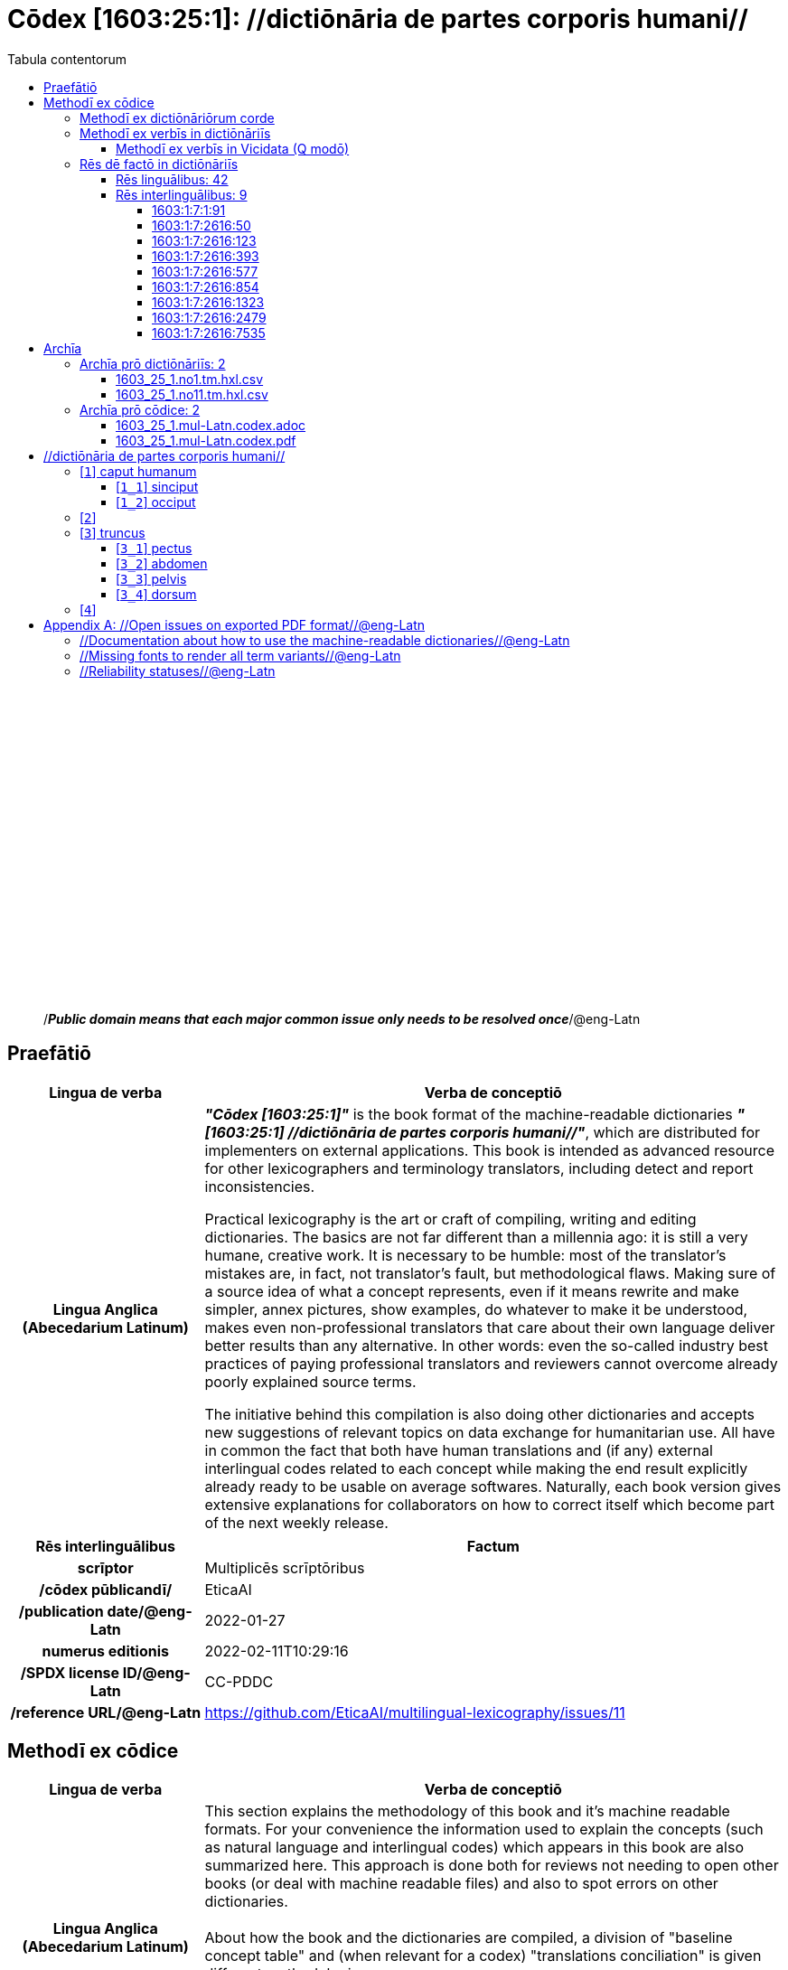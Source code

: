= Cōdex [1603:25:1]: //dictiōnāria de partes corporis humani//
:doctype: book
:title: Cōdex [1603:25:1]: //dictiōnāria de partes corporis humani//
:lang: la
:toc:
:toclevels: 4
:toc-title: Tabula contentorum
:table-caption: Tabula
:figure-caption: Pictūra
:example-caption: Exemplum
:last-update-label: Renovatio
:version-label: Versiō
:appendix-caption: Appendix
:source-highlighter: rouge




{nbsp} +
{nbsp} +
{nbsp} +
{nbsp} +
{nbsp} +
{nbsp} +
{nbsp} +
{nbsp} +
{nbsp} +
{nbsp} +
{nbsp} +
{nbsp} +
{nbsp} +
{nbsp} +
{nbsp} +
{nbsp} +
{nbsp} +
{nbsp} +
{nbsp} +
{nbsp} +
[quote]
/_**Public domain means that each major common issue only needs to be resolved once**_/@eng-Latn

<<<
toc::[]


[id=0_999_1603_1]
== Praefātiō 

[%header,cols="25h,~a"]
|===
|
Lingua de verba
|
Verba de conceptiō
|
Lingua Anglica (Abecedarium Latinum)
|
_**"Cōdex [1603:25:1]"**_ is the book format of the machine-readable dictionaries _**"[1603:25:1] //dictiōnāria de partes corporis humani//"**_,
which are distributed for implementers on external applications.
This book is intended as advanced resource for other lexicographers and terminology translators, including detect and report inconsistencies.

Practical lexicography is the art or craft of compiling, writing and editing dictionaries.
The basics are not far different than a millennia ago:
it is still a very humane, creative work.
It is necessary to be humble:
most of the translator's mistakes are, in fact, not translator's fault, but methodological flaws.
Making sure of a source idea of what a concept represents,
even if it means rewrite and make simpler, annex pictures,
show examples, do whatever to make it be understood,
makes even non-professional translators that care about their own language deliver better results than any alternative.
In other words: even the so-called industry best practices of paying professional translators and reviewers cannot overcome already poorly explained source terms.

The initiative behind this compilation is also doing other dictionaries and accepts new suggestions of relevant topics on data exchange for humanitarian use.
All have in common the fact that both have human translations and (if any) external interlingual codes related to each concept while making the end result explicitly already ready to be usable on average softwares.
Naturally, each book version gives extensive explanations for collaborators on how to correct itself which become part of the next weekly release.

|===


[%header,cols="25h,~a"]
|===
|
Rēs interlinguālibus
|
Factum

|
scrīptor
|
Multiplicēs scrīptōribus

|
/cōdex pūblicandī/
|
EticaAI

|
/publication date/@eng-Latn
|
2022-01-27

|
numerus editionis
|
2022-02-11T10:29:16

|
/SPDX license ID/@eng-Latn
|
CC-PDDC

|
/reference URL/@eng-Latn
|
https://github.com/EticaAI/multilingual-lexicography/issues/11

|===


<<<

== Methodī ex cōdice
[%header,cols="25h,~a"]
|===
|
Lingua de verba
|
Verba de conceptiō
|
Lingua Anglica (Abecedarium Latinum)
|
This section explains the methodology of this book and it's machine readable formats. For your convenience the information used to explain the concepts (such as natural language and interlingual codes) which appears in this book are also summarized here. This approach is done both for reviews not needing to open other books (or deal with machine readable files) and also to spot errors on other dictionaries. +++<br><br>+++ About how the book and the dictionaries are compiled, a division of "baseline concept table" and (when relevant for a codex) "translations conciliation" is given different methodologies. +++<br><br>+++ Every book contains at minimum the baseline concept table and explanation of the used fields. This approach helps to release dictionaries faster while ensuring both humans and machines can know what to expect even when they are not ready to receive translations.

|===

=== Methodī ex dictiōnāriōrum corde

[%header,cols="25h,~a"]
|===
|
Rēs interlinguālibus
|
Factum

|
/scope and content/@eng-Latn
|
This Numerodinatio namespace contains dictionaries related to general human body parts. Latin (while a natural language) actually is used as interlingual code. It's mostly based on Basle Nomina Anatomica 1895 ("BNA1895") and, if any difference, archaic terms are replaced with Terminologia Anatomica 95 ("TA95").

Compared to BNA1895 and TA95, 1603:25:1 is a very small subset, mostly a map to external body parts.

All work on the main concept tables is manually compiled and reviewed by EticaAI.

|===


=== Methodī ex verbīs in dictiōnāriīs
NOTE: /At the moment, there is no workflow to use https://www.wikidata.org/wiki/Wikidata:Lexicographical_data[Wikidata lexicographical data],  which actually could be used as storage for stricter nomenclature. The current implementations use only Wikidata concepts, the Q-items./@eng-Latn

==== Methodī ex verbīs in Vicidata (Q modō)
[%header,cols="25h,~a"]
|===
|
Lingua de verba
|
Verba de conceptiō
|
Lingua Anglica (Abecedarium Latinum)
|
The ***[1603:25:1] //dictiōnāria de partes corporis humani//*** uses Wikidata as one strategy to conciliate language terms for one or more of it's concepts.

This means that this book, and related dictionaries data files require periodic updates to, at bare minimum, synchronize and re-share up to date translations.

|
Lingua Anglica (Abecedarium Latinum)
|
**How reliable are the community translations (Wikidata source)?**

The short, default answer is: **they are reliable**, even in cases of no authoritative translations for each subject.

As reference, it is likely a professional translator (without access to Wikipedia or Internal terminology bases of the control organizations) would deliver lower quality results if you do blind tests.
This is possible because not just the average public, but even terminologists and professional translators help Wikipedia (and implicitly Wikidata).

However, even when the result is correct,
the current version needs improved differentiation, at minimum, acronym and long form.
For major organizations, features such as __P1813 short names__ exist, but are not yet compiled with the current dataset.

|
Lingua Anglica (Abecedarium Latinum)
|
**Major reasons for "wrong translations" are not translators fault**

TIP: As a rule of thumb, for already very defined concepts where you, as human, can manually verify one or more translated terms as a decent result, the other translations are likely to be acceptable. Dictionaries with edge cases (such as disputed territory names) would have further explanation.

NOTE: Both at concept level and (as general statistics) book level, is planned to have indication concept likelihood of being well understood for very stricter translations initiatives.

The main reason for "wrong translations" are poorly defined concepts used to explain for community translators how to generate terminology translations. This would make existing translations from Wikidata (used not just by us) inconsistent. The second reason is if the dictionaries use translations for concepts without a strict match; in other words, if we make stricter definitions of what concept means but reuse Wikidada less exact terms. There are also issues when entire languages are encoded with wrong codes. Note that all these cases **wrong translations are strictly NOT translators fault, but lexicography fault**.

It is still possible to have strict translation level errors. But even if we point users how to correct Wikidata/Wikipedia (based on better contextual explanation of a concept, such as this book), the requirements to say the previous term was objectively a wrong human translation error (if following our seriousness on dictionary-building) are very high.

|
Lingua Anglica (Abecedarium Latinum)
|
From the point of view of data conciliation, the following methodology is used to release the terminology translations with the main concept table.

. The main handcrafted lexicographical table (explained on previous topic), also provided on `1603_25_1.no1.tm.hxl.csv`, may reference Wiki QID.
. Every unique QID of  `1603_25_1.no1.tm.hxl.csv`, together with language codes from [`1603:1:51`] (which requires knowing human languages), is used to prepare an SPARQL query optimized to run on https://query.wikidata.org/[Wikidata Query Service]. The query is so huge that it is not viable to "Try it" links (URL overlong), such https://www.wikidata.org/wiki/Wikidata:SPARQL_query_service/queries/examples[as what you would find on Wikidata Tutorials], ***but*** it works.
.. Note that the knowledge is free, the translations are there, but the multilingual humanitarian needs may lack people to prepare the files and shares then for general use.
. The query result, with all QIDs and term labels, is shared as `1603_25_1.wikiq.tm.hxl.csv`
. The community reviewed translations of each singular QID is pre-compiled on an individual file `1603_25_1.wikiq.tm.hxl.csv`
. `1603_25_1.no1.tm.hxl.csv` plus `1603_25_1.wikiq.tm.hxl.csv` created `1603_25_1.no11.tm.hxl.csv`

|===

=== Rēs dē factō in dictiōnāriīs

==== Rēs linguālibus: 42

[%header,cols="~,~,~,~,~"]
|===
| Cōdex linguae
| Glotto cōdicī
| ISO 639-3
| Wiki QID cōdicī
| Nōmen Latīnum

| ara-Arab
| https://glottolog.org/resource/languoid/id/arab1395[arab1395]
| https://iso639-3.sil.org/code/ara[ara]
| https://www.wikidata.org/wiki/Q13955[Q13955]
| Macrolingua Arabica (/Abecedarium Arabicum/)

| ben-Beng
| https://glottolog.org/resource/languoid/id/beng1280[beng1280]
| https://iso639-3.sil.org/code/ben[ben]
| https://www.wikidata.org/wiki/Q9610[Q9610]
| Lingua Bengali (/Bengali script/)

| rus-Cyrl
| https://glottolog.org/resource/languoid/id/russ1263[russ1263]
| https://iso639-3.sil.org/code/rus[rus]
| https://www.wikidata.org/wiki/Q7737[Q7737]
| Lingua Russica (Abecedarium Cyrillicum)

| lat-Latn
| https://glottolog.org/resource/languoid/id/lati1261[lati1261]
| https://iso639-3.sil.org/code/lat[lat]
| https://www.wikidata.org/wiki/Q397[Q397]
| Lingua Latina (Abecedarium Latinum)

| san-Zzzz
| https://glottolog.org/resource/languoid/id/sans1269[sans1269]
| https://iso639-3.sil.org/code/san[san]
| https://www.wikidata.org/wiki/Q11059[Q11059]
| Lingua Sanscrita  (?)

| por-Latn
| https://glottolog.org/resource/languoid/id/port1283[port1283]
| https://iso639-3.sil.org/code/por[por]
| https://www.wikidata.org/wiki/Q5146[Q5146]
| Lingua Lusitana (Abecedarium Latinum)

| eng-Latn
| https://glottolog.org/resource/languoid/id/stan1293[stan1293]
| https://iso639-3.sil.org/code/eng[eng]
| https://www.wikidata.org/wiki/Q1860[Q1860]
| Lingua Anglica (Abecedarium Latinum)

| fra-Latn
| https://glottolog.org/resource/languoid/id/stan1290[stan1290]
| https://iso639-3.sil.org/code/fra[fra]
| https://www.wikidata.org/wiki/Q150[Q150]
| Lingua Francogallica (Abecedarium Latinum)

| nld-Latn
| https://glottolog.org/resource/languoid/id/mode1257[mode1257]
| https://iso639-3.sil.org/code/nld[nld]
| https://www.wikidata.org/wiki/Q7411[Q7411]
| Lingua Batavica (Abecedarium Latinum)

| deu-Latn
| https://glottolog.org/resource/languoid/id/stan1295[stan1295]
| https://iso639-3.sil.org/code/deu[deu]
| https://www.wikidata.org/wiki/Q188[Q188]
| Lingua Germanica (Abecedarium Latinum)

| spa-Latn
| https://glottolog.org/resource/languoid/id/stan1288[stan1288]
| https://iso639-3.sil.org/code/spa[spa]
| https://www.wikidata.org/wiki/Q1321[Q1321]
| Lingua Hispanica (Abecedarium Latinum)

| ita-Latn
| https://glottolog.org/resource/languoid/id/ital1282[ital1282]
| https://iso639-3.sil.org/code/ita[ita]
| https://www.wikidata.org/wiki/Q652[Q652]
| Lingua Italiana (Abecedarium Latinum)

| gle-Latn
| https://glottolog.org/resource/languoid/id/iris1253[iris1253]
| https://iso639-3.sil.org/code/gle[gle]
| https://www.wikidata.org/wiki/Q9142[Q9142]
| Lingua Hibernica (Abecedarium Latinum)

| swe-Latn
| https://glottolog.org/resource/languoid/id/swed1254[swed1254]
| https://iso639-3.sil.org/code/swe[swe]
| https://www.wikidata.org/wiki/Q9027[Q9027]
| Lingua Suecica (Abecedarium Latinum)

| sqi-Latn
| https://glottolog.org/resource/languoid/id/alba1267[alba1267]
| https://iso639-3.sil.org/code/sqi[sqi]
| https://www.wikidata.org/wiki/Q8748[Q8748]
| Macrolingua Albanica (/Abecedarium Latinum/)

| pol-Latn
| https://glottolog.org/resource/languoid/id/poli1260[poli1260]
| https://iso639-3.sil.org/code/pol[pol]
| https://www.wikidata.org/wiki/Q809[Q809]
| Lingua Polonica (Abecedarium Latinum)

| fin-Latn
| https://glottolog.org/resource/languoid/id/finn1318[finn1318]
| https://iso639-3.sil.org/code/fin[fin]
| https://www.wikidata.org/wiki/Q1412[Q1412]
| Lingua Finnica (Abecedarium Latinum)

| ron-Latn
| https://glottolog.org/resource/languoid/id/roma1327[roma1327]
| https://iso639-3.sil.org/code/ron[ron]
| https://www.wikidata.org/wiki/Q7913[Q7913]
| Lingua Dacoromanica (Abecedarium Latinum)

| vie-Latn
| https://glottolog.org/resource/languoid/id/viet1252[viet1252]
| https://iso639-3.sil.org/code/vie[vie]
| https://www.wikidata.org/wiki/Q9199[Q9199]
| Lingua Vietnamensis (Abecedarium Latinum)

| cat-Latn
| https://glottolog.org/resource/languoid/id/stan1289[stan1289]
| https://iso639-3.sil.org/code/cat[cat]
| https://www.wikidata.org/wiki/Q7026[Q7026]
| Lingua Catalana (Abecedarium Latinum)

| ukr-Cyrl
| https://glottolog.org/resource/languoid/id/ukra1253[ukra1253]
| https://iso639-3.sil.org/code/ukr[ukr]
| https://www.wikidata.org/wiki/Q8798[Q8798]
| Lingua Ucrainica (Abecedarium Cyrillicum)

| bul-Cyrl
| https://glottolog.org/resource/languoid/id/bulg1262[bulg1262]
| https://iso639-3.sil.org/code/bul[bul]
| https://www.wikidata.org/wiki/Q7918[Q7918]
| Lingua Bulgarica (Abecedarium Cyrillicum)

| slv-Latn
| https://glottolog.org/resource/languoid/id/slov1268[slov1268]
| https://iso639-3.sil.org/code/slv[slv]
| https://www.wikidata.org/wiki/Q9063[Q9063]
| Lingua Slovena (Abecedarium Latinum)

| war-Latn
| https://glottolog.org/resource/languoid/id/wara1300[wara1300]
| https://iso639-3.sil.org/code/war[war]
| https://www.wikidata.org/wiki/Q34279[Q34279]
| /Waray language/ (Abecedarium Latinum)

| nob-Latn
| https://glottolog.org/resource/languoid/id/norw1259[norw1259]
| https://iso639-3.sil.org/code/nob[nob]
| https://www.wikidata.org/wiki/Q25167[Q25167]
| /Bokmål/ (Abecedarium Latinum)

| ces-Latn
| https://glottolog.org/resource/languoid/id/czec1258[czec1258]
| https://iso639-3.sil.org/code/ces[ces]
| https://www.wikidata.org/wiki/Q9056[Q9056]
| Lingua Bohemica (Abecedarium Latinum)

| dan-Latn
| https://glottolog.org/resource/languoid/id/dani1285[dani1285]
| https://iso639-3.sil.org/code/dan[dan]
| https://www.wikidata.org/wiki/Q9035[Q9035]
| Lingua Danica (Abecedarium Latinum)

| jpn-Jpan
| https://glottolog.org/resource/languoid/id/nucl1643[nucl1643]
| https://iso639-3.sil.org/code/jpn[jpn]
| https://www.wikidata.org/wiki/Q5287[Q5287]
| Lingua Iaponica (Scriptura Iaponica)

| nno-Latn
| https://glottolog.org/resource/languoid/id/norw1262[norw1262]
| https://iso639-3.sil.org/code/nno[nno]
| https://www.wikidata.org/wiki/Q25164[Q25164]
| /Nynorsk/ (Abecedarium Latinum)

| mal-Mlym
| https://glottolog.org/resource/languoid/id/mala1464[mala1464]
| https://iso639-3.sil.org/code/mal[mal]
| https://www.wikidata.org/wiki/Q36236[Q36236]
| Lingua Malabarica (/Malayalam script/)

| ind-Latn
| https://glottolog.org/resource/languoid/id/indo1316[indo1316]
| https://iso639-3.sil.org/code/ind[ind]
| https://www.wikidata.org/wiki/Q9240[Q9240]
| Lingua Indonesiana (Abecedarium Latinum)

| fas-Zzzz
| 
| https://iso639-3.sil.org/code/fas[fas]
| https://www.wikidata.org/wiki/Q9168[Q9168]
| Macrolingua Persica (//Abecedarium Arabicum//)

| hun-Latn
| https://glottolog.org/resource/languoid/id/hung1274[hung1274]
| https://iso639-3.sil.org/code/hun[hun]
| https://www.wikidata.org/wiki/Q9067[Q9067]
| Lingua Hungarica (Abecedarium Latinum)

| eus-Latn
| https://glottolog.org/resource/languoid/id/basq1248[basq1248]
| https://iso639-3.sil.org/code/eus[eus]
| https://www.wikidata.org/wiki/Q8752[Q8752]
| Lingua Vasconica (Abecedarium Latinum)

| cym-Latn
| https://glottolog.org/resource/languoid/id/wels1247[wels1247]
| https://iso639-3.sil.org/code/cym[cym]
| https://www.wikidata.org/wiki/Q9309[Q9309]
| Lingua Cambrica (Abecedarium Latinum)

| glg-Latn
| https://glottolog.org/resource/languoid/id/gali1258[gali1258]
| https://iso639-3.sil.org/code/glg[glg]
| https://www.wikidata.org/wiki/Q9307[Q9307]
| Lingua Gallaica (Abecedarium Latinum)

| slk-Latn
| https://glottolog.org/resource/languoid/id/slov1269[slov1269]
| https://iso639-3.sil.org/code/slk[slk]
| https://www.wikidata.org/wiki/Q9058[Q9058]
| Lingua Slovaca (Abecedarium Latinum)

| epo-Latn
| https://glottolog.org/resource/languoid/id/espe1235[espe1235]
| https://iso639-3.sil.org/code/epo[epo]
| https://www.wikidata.org/wiki/Q143[Q143]
| Lingua Esperantica (Abecedarium Latinum)

| msa-Zzzz
| 
| https://iso639-3.sil.org/code/msa[msa]
| https://www.wikidata.org/wiki/Q9237[Q9237]
| Macrolingua Malayana (?)

| est-Latn
| 
| https://iso639-3.sil.org/code/est[est]
| https://www.wikidata.org/wiki/Q9072[Q9072]
| Macrolingua Estonica (Abecedarium Latinum)

| hrv-Latn
| https://glottolog.org/resource/languoid/id/croa1245[croa1245]
| https://iso639-3.sil.org/code/hrv[hrv]
| https://www.wikidata.org/wiki/Q6654[Q6654]
| Lingua Croatica (Abecedarium Latinum)

| ina-Latn
| https://glottolog.org/resource/languoid/id/inte1239[inte1239]
| https://iso639-3.sil.org/code/ina[ina]
| https://www.wikidata.org/wiki/Q35934[Q35934]
| Interlingua (Abecedarium Latinum)

|===

==== Rēs interlinguālibus: 9


===== 1603:1:7:1:91 

[source,json]
----
{
    "#item+conceptum+codicem": "1_91",
    "#item+conceptum+numerordinatio": "1603:1:7:1:91",
    "#item+rem+definitionem+i_eng+is_latn": "QID (or Q number) is the unique identifier of a data item on Wikidata, comprising the letter \"Q\" followed by one or more digits. It is used to help people and machines understand the difference between items with the same or similar names e.g there are several places in the world called London and many people called James Smith. This number appears next to the name at the top of each Wikidata item.",
    "#item+rem+i_lat+is_latn": "/Wiki QID/",
    "#item+rem+i_qcc+is_zxxx+ix_hxlix": "ix_wikiq",
    "#item+rem+i_qcc+is_zxxx+ix_hxlvoc": "v_wiki_q",
    "#item+rem+i_qcc+is_zxxx+ix_regulam": "Q[1-9]\\d*",
    "#status+conceptum+codicem": "19",
    "#status+conceptum+definitionem": "50"
}
----

===== 1603:1:7:2616:50 

[source,json]
----
{
    "#item+conceptum+codicem": "2616_50",
    "#item+conceptum+numerordinatio": "1603:1:7:2616:50",
    "#item+rem+definitionem+i_eng+is_latn": "Main creator(s) of a written work (use on works, not humans)",
    "#item+rem+i_lat+is_latn": "scrīptor",
    "#item+rem+i_qcc+is_zxxx+ix_hxlix": "ix_wikip50",
    "#item+rem+i_qcc+is_zxxx+ix_hxlvoc": "v_wiki_p_50",
    "#item+rem+i_qcc+is_zxxx+ix_wikip": "P50",
    "#status+conceptum+codicem": "60",
    "#status+conceptum+definitionem": "60"
}
----

===== 1603:1:7:2616:123 

[source,json]
----
{
    "#item+conceptum+codicem": "2616_123",
    "#item+conceptum+numerordinatio": "1603:1:7:2616:123",
    "#item+rem+definitionem+i_eng+is_latn": "organization or person responsible for publishing books, periodicals, printed music, podcasts, games or software",
    "#item+rem+i_lat+is_latn": "/cōdex pūblicandī/",
    "#item+rem+i_qcc+is_zxxx+ix_hxlix": "ix_wikip123",
    "#item+rem+i_qcc+is_zxxx+ix_hxlvoc": "v_wiki_p_123",
    "#item+rem+i_qcc+is_zxxx+ix_wikip": "P123",
    "#status+conceptum+codicem": "60",
    "#status+conceptum+definitionem": "60"
}
----

===== 1603:1:7:2616:393 

[source,json]
----
{
    "#item+conceptum+codicem": "2616_393",
    "#item+conceptum+numerordinatio": "1603:1:7:2616:393",
    "#item+rem+definitionem+i_eng+is_latn": "number of an edition (first, second, ... as 1, 2, ...) or event",
    "#item+rem+i_lat+is_latn": "numerus editionis",
    "#item+rem+i_qcc+is_zxxx+ix_hxlix": "ix_wikip393",
    "#item+rem+i_qcc+is_zxxx+ix_hxlvoc": "v_wiki_p_393",
    "#item+rem+i_qcc+is_zxxx+ix_wikip": "P393",
    "#status+conceptum+codicem": "60",
    "#status+conceptum+definitionem": "60"
}
----

===== 1603:1:7:2616:577 

[source,json]
----
{
    "#item+conceptum+codicem": "2616_577",
    "#item+conceptum+numerordinatio": "1603:1:7:2616:577",
    "#item+rem+definitionem+i_eng+is_latn": "Date or point in time when a work was first published or released",
    "#item+rem+i_lat+is_latn": "/publication date/@eng-Latn",
    "#item+rem+i_qcc+is_zxxx+ix_hxlix": "ix_wikip577",
    "#item+rem+i_qcc+is_zxxx+ix_hxlvoc": "v_wiki_p_577",
    "#item+rem+i_qcc+is_zxxx+ix_wikip": "P577",
    "#status+conceptum+codicem": "60",
    "#status+conceptum+definitionem": "60"
}
----

===== 1603:1:7:2616:854 

[source,json]
----
{
    "#item+conceptum+codicem": "2616_854",
    "#item+conceptum+numerordinatio": "1603:1:7:2616:854",
    "#item+rem+definitionem+i_eng+is_latn": "should be used for Internet URLs as references",
    "#item+rem+i_lat+is_latn": "/reference URL/@eng-Latn",
    "#item+rem+i_qcc+is_zxxx+ix_hxlix": "ix_wikip854",
    "#item+rem+i_qcc+is_zxxx+ix_hxlvoc": "v_wiki_p_854",
    "#item+rem+i_qcc+is_zxxx+ix_wikip": "P854",
    "#status+conceptum+codicem": "60",
    "#status+conceptum+definitionem": "60"
}
----

===== 1603:1:7:2616:1323 

[source,json]
----
{
    "#item+conceptum+codicem": "2616_1323",
    "#item+conceptum+numerordinatio": "1603:1:7:2616:1323",
    "#item+rem+definitionem+i_eng+is_latn": "Terminologia Anatomica (1998 edition) human anatomical terminology identifier",
    "#item+rem+i_lat+is_latn": "Terminologia Anatomica 98 ID",
    "#item+rem+i_qcc+is_zxxx+ix_hxlix": "ix_wikip1323",
    "#item+rem+i_qcc+is_zxxx+ix_hxlvoc": "v_wiki_p_1323",
    "#item+rem+i_qcc+is_zxxx+ix_regulam": "A\\d{2}\\.\\d\\.\\d{2}\\.\\d{3}[FM]?",
    "#item+rem+i_qcc+is_zxxx+ix_wikip": "P1323",
    "#item+rem+i_qcc+is_zxxx+ix_wikip1630": "https://wikidata-externalid-url.toolforge.org/?p=1323&url_prefix=https:%2F%2Fwww.unifr.ch%2Fifaa%2FPublic%2FEntryPage%2FTA98%20Tree%2FEntity%20TA98%20EN%2F&url_suffix=%20Entity%20TA98%20EN.htm&id=$1",
    "#status+conceptum+codicem": "60",
    "#status+conceptum+definitionem": "60"
}
----

===== 1603:1:7:2616:2479 

[source,json]
----
{
    "#item+conceptum+codicem": "2616_2479",
    "#item+conceptum+numerordinatio": "1603:1:7:2616:2479",
    "#item+rem+definitionem+i_eng+is_latn": "SPDX license identifier",
    "#item+rem+i_lat+is_latn": "/SPDX license ID/@eng-Latn",
    "#item+rem+i_qcc+is_zxxx+ix_hxlix": "ix_wikip2479",
    "#item+rem+i_qcc+is_zxxx+ix_hxlvoc": "v_wiki_p_2479",
    "#item+rem+i_qcc+is_zxxx+ix_regulam": "[0-9A-Za-z\\.\\-]{3,36}[+]?",
    "#item+rem+i_qcc+is_zxxx+ix_wikip": "P2479",
    "#item+rem+i_qcc+is_zxxx+ix_wikip1630": "https://spdx.org/licenses/$1.html",
    "#status+conceptum+codicem": "60",
    "#status+conceptum+definitionem": "60"
}
----

===== 1603:1:7:2616:7535 

[source,json]
----
{
    "#item+conceptum+codicem": "2616_7535",
    "#item+conceptum+numerordinatio": "1603:1:7:2616:7535",
    "#item+rem+definitionem+i_eng+is_latn": "a summary statement providing an overview of the archival collection",
    "#item+rem+i_lat+is_latn": "/scope and content/@eng-Latn",
    "#item+rem+i_qcc+is_zxxx+ix_hxlix": "ix_wikip7535",
    "#item+rem+i_qcc+is_zxxx+ix_hxlvoc": "v_wiki_p_7535",
    "#item+rem+i_qcc+is_zxxx+ix_wikip": "P7535",
    "#status+conceptum+codicem": "60",
    "#status+conceptum+definitionem": "60"
}
----

<<<

== Archīa

=== Archīa prō dictiōnāriīs: 2
==== 1603_25_1.no1.tm.hxl.csv

* link:1603_25_1.no1.tm.hxl.csv[1603_25_1.no1.tm.hxl.csv]

==== 1603_25_1.no11.tm.hxl.csv

* link:1603_25_1.no11.tm.hxl.csv[1603_25_1.no11.tm.hxl.csv]

=== Archīa prō cōdice: 2
==== 1603_25_1.mul-Latn.codex.adoc

* link:1603_25_1.mul-Latn.codex.adoc[1603_25_1.mul-Latn.codex.adoc]

==== 1603_25_1.mul-Latn.codex.pdf

* link:1603_25_1.mul-Latn.codex.pdf[1603_25_1.mul-Latn.codex.pdf]


<<<

== //dictiōnāria de partes corporis humani//
[discrete]
==== Annexa
[discrete]
===== Pictūrae
image::1603_25_1.~2/0~2.png[title="1543 De humani corporis fabrica libri septem  [CC-PDDC]"]

link:https://archive.org/details/bub_gb_5Xby3nxU3XMC[1543 De humani corporis fabrica libri septem  [CC-PDDC]]

image::1603_25_1.~2/0~3.png[title="1543 De humani corporis fabrica libri septem  [CC-PDDC]"]

link:https://archive.org/details/bub_gb_5Xby3nxU3XMC[1543 De humani corporis fabrica libri septem  [CC-PDDC]]

image::1603_25_1.~2/0~9.png[title="1543 De humani corporis fabrica libri septem  [CC-PDDC]"]

link:https://archive.org/details/bub_gb_5Xby3nxU3XMC[1543 De humani corporis fabrica libri septem  [CC-PDDC]]

image::1603_25_1.~2/0~1.png[title="1543 De humani corporis fabrica libri septem  [CC-PDDC]"]

link:https://archive.org/details/bub_gb_5Xby3nxU3XMC[1543 De humani corporis fabrica libri septem  [CC-PDDC]]

[id='1']
=== [`1`] caput humanum





[%header,cols="25h,~a"]
|===
|
Rēs interlinguālibus
|
Factum

|
/Wiki QID/
|
Q3409626

|
Terminologia Anatomica 98 ID
|
A01.1.00.001

|
ix_hxlix
|
ix_n1603n25n1caput

|
ix_hxlvoc
|
v_n1603_25_1_caput

|===




[%header,cols="~,~"]
|===
| Lingua de verba
| Verba de conceptiō
| Lingua Latina (Abecedarium Latinum)
| +++<span lang="la">caput humanum</span>+++

| Macrolingua Arabica (/Abecedarium Arabicum/)
| +++<span lang="ar">رأس الإنسان</span>+++

| Lingua Bengali (/Bengali script/)
| +++<span lang="bn">মানুষের মাথা</span>+++

| Lingua Russica (Abecedarium Cyrillicum)
| +++<span lang="ru">голова человека</span>+++

| Lingua Sanscrita  (?)
| +++<span lang="sa">शिरः</span>+++

| Lingua Lusitana (Abecedarium Latinum)
| +++<span lang="pt">cabeça humana</span>+++

| Lingua Anglica (Abecedarium Latinum)
| +++<span lang="en">human head</span>+++

| Lingua Francogallica (Abecedarium Latinum)
| +++<span lang="fr">tête humaine</span>+++

| Lingua Batavica (Abecedarium Latinum)
| +++<span lang="nl">menselijk hoofd</span>+++

| Lingua Germanica (Abecedarium Latinum)
| +++<span lang="de">kopf des menschen</span>+++

| Lingua Hispanica (Abecedarium Latinum)
| +++<span lang="es">cabeza humana</span>+++

| Lingua Italiana (Abecedarium Latinum)
| +++<span lang="it">testa umana</span>+++

| Lingua Suecica (Abecedarium Latinum)
| +++<span lang="sv">människohuvud</span>+++

| Lingua Polonica (Abecedarium Latinum)
| +++<span lang="pl">głowa człowieka</span>+++

| Lingua Vietnamensis (Abecedarium Latinum)
| +++<span lang="vi">đầu người</span>+++

| Lingua Catalana (Abecedarium Latinum)
| +++<span lang="ca">cap humà</span>+++

| Lingua Ucrainica (Abecedarium Cyrillicum)
| +++<span lang="uk">голова людини</span>+++

| /Bokmål/ (Abecedarium Latinum)
| +++<span lang="nb">menneskehode</span>+++

| Lingua Bohemica (Abecedarium Latinum)
| +++<span lang="cs">hlava</span>+++

| Lingua Danica (Abecedarium Latinum)
| +++<span lang="da">menneskehovede</span>+++

| Lingua Iaponica (Scriptura Iaponica)
| +++<span lang="ja">ヒトの頭</span>+++

| /Nynorsk/ (Abecedarium Latinum)
| +++<span lang="nn">menneskehovud</span>+++

| Macrolingua Persica (//Abecedarium Arabicum//)
| +++<span lang="fa">سر انسان</span>+++

| Lingua Hungarica (Abecedarium Latinum)
| +++<span lang="hu">emberi fej</span>+++

| Lingua Cambrica (Abecedarium Latinum)
| +++<span lang="cy">pen dynol</span>+++

| Lingua Esperantica (Abecedarium Latinum)
| +++<span lang="eo">homa kapo</span>+++

| Macrolingua Malayana (?)
| +++<span lang="ms">kepala manusia</span>+++

| Interlingua (Abecedarium Latinum)
| +++<span lang="ia">capite human</span>+++

|===




[id='1_1']
==== [`1_1`] sinciput





[%header,cols="25h,~a"]
|===
|
Rēs interlinguālibus
|
Factum

|
/Wiki QID/
|
Q41055

|
Terminologia Anatomica 98 ID
|
A01.1.00.002

|
ix_hxlix
|
ix_n1603n25n1sinciput

|
ix_hxlvoc
|
v_n1603_25_1_sinciput

|===




[%header,cols="~,~"]
|===
| Lingua de verba
| Verba de conceptiō
| Lingua Latina (Abecedarium Latinum)
| +++<span lang="la">sinciput</span>+++

| Macrolingua Arabica (/Abecedarium Arabicum/)
| +++<span lang="ar">جبهة</span>+++

| Lingua Russica (Abecedarium Cyrillicum)
| +++<span lang="ru">лоб</span>+++

| Lingua Sanscrita  (?)
| +++<span lang="sa">ललाटम्</span>+++

| Lingua Lusitana (Abecedarium Latinum)
| +++<span lang="pt">testa</span>+++

| Lingua Anglica (Abecedarium Latinum)
| +++<span lang="en">forehead</span>+++

| Lingua Francogallica (Abecedarium Latinum)
| +++<span lang="fr">front</span>+++

| Lingua Batavica (Abecedarium Latinum)
| +++<span lang="nl">voorhoofd</span>+++

| Lingua Germanica (Abecedarium Latinum)
| +++<span lang="de">stirn</span>+++

| Lingua Hispanica (Abecedarium Latinum)
| +++<span lang="es">frente</span>+++

| Lingua Italiana (Abecedarium Latinum)
| +++<span lang="it">fronte</span>+++

| Lingua Hibernica (Abecedarium Latinum)
| +++<span lang="ga">éadan</span>+++

| Lingua Suecica (Abecedarium Latinum)
| +++<span lang="sv">panna</span>+++

| Lingua Polonica (Abecedarium Latinum)
| +++<span lang="pl">czoło</span>+++

| Lingua Finnica (Abecedarium Latinum)
| +++<span lang="fi">otsa</span>+++

| Lingua Dacoromanica (Abecedarium Latinum)
| +++<span lang="ro">frunte</span>+++

| Lingua Vietnamensis (Abecedarium Latinum)
| +++<span lang="vi">trán</span>+++

| Lingua Catalana (Abecedarium Latinum)
| +++<span lang="ca">front</span>+++

| Lingua Ucrainica (Abecedarium Cyrillicum)
| +++<span lang="uk">чоло</span>+++

| Lingua Bulgarica (Abecedarium Cyrillicum)
| +++<span lang="bg">чело</span>+++

| /Waray language/ (Abecedarium Latinum)
| +++<span lang="war">agtáng</span>+++

| /Bokmål/ (Abecedarium Latinum)
| +++<span lang="nb">panne</span>+++

| Lingua Bohemica (Abecedarium Latinum)
| +++<span lang="cs">čelo</span>+++

| Lingua Danica (Abecedarium Latinum)
| +++<span lang="da">pande</span>+++

| Lingua Iaponica (Scriptura Iaponica)
| +++<span lang="ja">額</span>+++

| /Nynorsk/ (Abecedarium Latinum)
| +++<span lang="nn">panne</span>+++

| Lingua Malabarica (/Malayalam script/)
| +++<span lang="ml">നെറ്റി</span>+++

| Lingua Indonesiana (Abecedarium Latinum)
| +++<span lang="id">dahi</span>+++

| Macrolingua Persica (//Abecedarium Arabicum//)
| +++<span lang="fa">پیشانی</span>+++

| Lingua Hungarica (Abecedarium Latinum)
| +++<span lang="hu">homlok</span>+++

| Lingua Vasconica (Abecedarium Latinum)
| +++<span lang="eu">bekoki</span>+++

| Lingua Cambrica (Abecedarium Latinum)
| +++<span lang="cy">talcen</span>+++

| Lingua Gallaica (Abecedarium Latinum)
| +++<span lang="gl">testa</span>+++

| Lingua Slovaca (Abecedarium Latinum)
| +++<span lang="sk">čelo</span>+++

| Lingua Esperantica (Abecedarium Latinum)
| +++<span lang="eo">frunto</span>+++

| Macrolingua Malayana (?)
| +++<span lang="ms">dahi</span>+++

| Macrolingua Estonica (Abecedarium Latinum)
| +++<span lang="et">laup</span>+++

| Lingua Croatica (Abecedarium Latinum)
| +++<span lang="hr">čelo</span>+++

|===




[id='1_2']
==== [`1_2`] occiput





[%header,cols="25h,~a"]
|===
|
Rēs interlinguālibus
|
Factum

|
/Wiki QID/
|
Q3321315

|
Terminologia Anatomica 98 ID
|
A01.1.00.003

|
ix_hxlix
|
ix_n1603n25n1occiput

|
ix_hxlvoc
|
v_n1603_25_1_occiput

|===




[%header,cols="~,~"]
|===
| Lingua de verba
| Verba de conceptiō
| Lingua Latina (Abecedarium Latinum)
| +++<span lang="la">occiput</span>+++

| Macrolingua Arabica (/Abecedarium Arabicum/)
| +++<span lang="ar">مؤخر الرأس</span>+++

| Lingua Lusitana (Abecedarium Latinum)
| +++<span lang="pt">occipício</span>+++

| Lingua Anglica (Abecedarium Latinum)
| +++<span lang="en">occiput</span>+++

| Lingua Francogallica (Abecedarium Latinum)
| +++<span lang="fr">occiput</span>+++

| Lingua Germanica (Abecedarium Latinum)
| +++<span lang="de">occiput</span>+++

| Lingua Hispanica (Abecedarium Latinum)
| +++<span lang="es">occipucio</span>+++

| Lingua Italiana (Abecedarium Latinum)
| +++<span lang="it">occipite</span>+++

| Lingua Polonica (Abecedarium Latinum)
| +++<span lang="pl">potylica</span>+++

| Lingua Finnica (Abecedarium Latinum)
| +++<span lang="fi">takaraivo</span>+++

| Lingua Catalana (Abecedarium Latinum)
| +++<span lang="ca">occípit</span>+++

| Lingua Iaponica (Scriptura Iaponica)
| +++<span lang="ja">後頭部</span>+++

| /Nynorsk/ (Abecedarium Latinum)
| +++<span lang="nn">bakhovud</span>+++

| Lingua Vasconica (Abecedarium Latinum)
| +++<span lang="eu">okzipuzio</span>+++

| Lingua Gallaica (Abecedarium Latinum)
| +++<span lang="gl">occipicio</span>+++

|===




[id='2']
=== [`2`] 





[%header,cols="25h,~a"]
|===
|
Rēs interlinguālibus
|
Factum

|
ix_hxlix
|
ix_n1603n25n1collum

|
ix_hxlvoc
|
v_n1603_25_1_collum

|===




[discrete]
==== Annexa
[discrete]
===== Pictūrae
image::1603_25_1.~1/2~1.png[title="Henry Vandyke Carter 1858 Gray's Anatomy  [CC-PDDC]"]

link:https://archive.org/details/anatomyofhumanbo1918gray[Henry Vandyke Carter 1858 Gray's Anatomy  [CC-PDDC]]



[id='3']
=== [`3`] truncus





[%header,cols="25h,~a"]
|===
|
Rēs interlinguālibus
|
Factum

|
/Wiki QID/
|
Q160695

|
Terminologia Anatomica 98 ID
|
A01.1.00.013

|
ix_hxlix
|
ix_n1603n25n1truncus

|
ix_hxlvoc
|
v_n1603_25_1_truncus

|===




[%header,cols="~,~"]
|===
| Lingua de verba
| Verba de conceptiō
| Lingua Latina (Abecedarium Latinum)
| +++<span lang="la">truncus</span>+++

| Macrolingua Arabica (/Abecedarium Arabicum/)
| +++<span lang="ar">جذع</span>+++

| Lingua Russica (Abecedarium Cyrillicum)
| +++<span lang="ru">туловище</span>+++

| Lingua Lusitana (Abecedarium Latinum)
| +++<span lang="pt">tronco</span>+++

| Lingua Anglica (Abecedarium Latinum)
| +++<span lang="en">torso</span>+++

| Lingua Francogallica (Abecedarium Latinum)
| +++<span lang="fr">tronc</span>+++

| Lingua Batavica (Abecedarium Latinum)
| +++<span lang="nl">romp</span>+++

| Lingua Germanica (Abecedarium Latinum)
| +++<span lang="de">rumpf</span>+++

| Lingua Hispanica (Abecedarium Latinum)
| +++<span lang="es">tronco</span>+++

| Lingua Italiana (Abecedarium Latinum)
| +++<span lang="it">tronco</span>+++

| Lingua Hibernica (Abecedarium Latinum)
| +++<span lang="ga">tóracs</span>+++

| Lingua Suecica (Abecedarium Latinum)
| +++<span lang="sv">torso</span>+++

| Lingua Polonica (Abecedarium Latinum)
| +++<span lang="pl">tułów</span>+++

| Lingua Finnica (Abecedarium Latinum)
| +++<span lang="fi">torso</span>+++

| Lingua Dacoromanica (Abecedarium Latinum)
| +++<span lang="ro">trunchi</span>+++

| Lingua Vietnamensis (Abecedarium Latinum)
| +++<span lang="vi">thân mình</span>+++

| Lingua Catalana (Abecedarium Latinum)
| +++<span lang="ca">tronc</span>+++

| Lingua Ucrainica (Abecedarium Cyrillicum)
| +++<span lang="uk">тулуб</span>+++

| Lingua Bulgarica (Abecedarium Cyrillicum)
| +++<span lang="bg">туловище</span>+++

| Lingua Slovena (Abecedarium Latinum)
| +++<span lang="sl">torzo</span>+++

| /Bokmål/ (Abecedarium Latinum)
| +++<span lang="nb">torso</span>+++

| Lingua Bohemica (Abecedarium Latinum)
| +++<span lang="cs">trup</span>+++

| Lingua Danica (Abecedarium Latinum)
| +++<span lang="da">torso</span>+++

| Lingua Iaponica (Scriptura Iaponica)
| +++<span lang="ja">胴体</span>+++

| /Nynorsk/ (Abecedarium Latinum)
| +++<span lang="nn">truncus</span>+++

| Lingua Indonesiana (Abecedarium Latinum)
| +++<span lang="id">trunkus</span>+++

| Macrolingua Persica (//Abecedarium Arabicum//)
| +++<span lang="fa">تنه</span>+++

| Lingua Hungarica (Abecedarium Latinum)
| +++<span lang="hu">torzó</span>+++

| Lingua Vasconica (Abecedarium Latinum)
| +++<span lang="eu">gorputz-enbor</span>+++

| Lingua Gallaica (Abecedarium Latinum)
| +++<span lang="gl">tronco</span>+++

| Lingua Slovaca (Abecedarium Latinum)
| +++<span lang="sk">trup</span>+++

| Lingua Esperantica (Abecedarium Latinum)
| +++<span lang="eo">torso</span>+++

| Macrolingua Estonica (Abecedarium Latinum)
| +++<span lang="et">kere</span>+++

| Lingua Croatica (Abecedarium Latinum)
| +++<span lang="hr">torzo</span>+++

|===


[discrete]
==== Annexa
[discrete]
===== Pictūrae
image::1603_25_1.~1/3~1.gif[title="Henry Vandyke Carter 1858 Gray's Anatomy  [CC-PDDC]"]

link:https://archive.org/details/anatomyofhumanbo1918gray[Henry Vandyke Carter 1858 Gray's Anatomy  [CC-PDDC]]



[id='3_1']
==== [`3_1`] pectus





[%header,cols="25h,~a"]
|===
|
Rēs interlinguālibus
|
Factum

|
/Wiki QID/
|
Q9645

|
Terminologia Anatomica 98 ID
|
A01.1.00.014

|
ix_hxlix
|
ix_n1603n25n1thorax

|
ix_hxlvoc
|
v_n1603_25_1_thorax

|===




[%header,cols="~,~"]
|===
| Lingua de verba
| Verba de conceptiō
| Lingua Latina (Abecedarium Latinum)
| +++<span lang="la">pectus</span>+++

| Macrolingua Arabica (/Abecedarium Arabicum/)
| +++<span lang="ar">صدر</span>+++

| Lingua Bengali (/Bengali script/)
| +++<span lang="bn">বক্ষ</span>+++

| Lingua Russica (Abecedarium Cyrillicum)
| +++<span lang="ru">торакс</span>+++

| Lingua Sanscrita  (?)
| +++<span lang="sa">वक्षःस्थलम्</span>+++

| Lingua Lusitana (Abecedarium Latinum)
| +++<span lang="pt">peito</span>+++

| Lingua Anglica (Abecedarium Latinum)
| +++<span lang="en">thorax</span>+++

| Lingua Francogallica (Abecedarium Latinum)
| +++<span lang="fr">torse</span>+++

| Lingua Batavica (Abecedarium Latinum)
| +++<span lang="nl">borstkas</span>+++

| Lingua Germanica (Abecedarium Latinum)
| +++<span lang="de">brust</span>+++

| Lingua Hispanica (Abecedarium Latinum)
| +++<span lang="es">torso</span>+++

| Lingua Italiana (Abecedarium Latinum)
| +++<span lang="it">petto</span>+++

| Lingua Hibernica (Abecedarium Latinum)
| +++<span lang="ga">cliabhrach</span>+++

| Lingua Suecica (Abecedarium Latinum)
| +++<span lang="sv">bröst</span>+++

| Lingua Polonica (Abecedarium Latinum)
| +++<span lang="pl">klatka piersiowa</span>+++

| Lingua Finnica (Abecedarium Latinum)
| +++<span lang="fi">rinta</span>+++

| Lingua Vietnamensis (Abecedarium Latinum)
| +++<span lang="vi">ngực</span>+++

| Lingua Catalana (Abecedarium Latinum)
| +++<span lang="ca">tors</span>+++

| Lingua Ucrainica (Abecedarium Cyrillicum)
| +++<span lang="uk">грудна клітка</span>+++

| Lingua Bulgarica (Abecedarium Cyrillicum)
| +++<span lang="bg">гръден кош</span>+++

| Lingua Slovena (Abecedarium Latinum)
| +++<span lang="sl">prsni koš</span>+++

| /Waray language/ (Abecedarium Latinum)
| +++<span lang="war">dughán</span>+++

| /Bokmål/ (Abecedarium Latinum)
| +++<span lang="nb">bryst</span>+++

| Lingua Bohemica (Abecedarium Latinum)
| +++<span lang="cs">hrudník</span>+++

| Lingua Danica (Abecedarium Latinum)
| +++<span lang="da">brystkasse</span>+++

| Lingua Iaponica (Scriptura Iaponica)
| +++<span lang="ja">胸</span>+++

| /Nynorsk/ (Abecedarium Latinum)
| +++<span lang="nn">bryst</span>+++

| Lingua Indonesiana (Abecedarium Latinum)
| +++<span lang="id">dada</span>+++

| Macrolingua Persica (//Abecedarium Arabicum//)
| +++<span lang="fa">سینه</span>+++

| Lingua Hungarica (Abecedarium Latinum)
| +++<span lang="hu">mellkas</span>+++

| Lingua Vasconica (Abecedarium Latinum)
| +++<span lang="eu">torax</span>+++

| Lingua Cambrica (Abecedarium Latinum)
| +++<span lang="cy">thoracs</span>+++

| Lingua Gallaica (Abecedarium Latinum)
| +++<span lang="gl">peito</span>+++

| Lingua Slovaca (Abecedarium Latinum)
| +++<span lang="sk">hrudník</span>+++

| Lingua Esperantica (Abecedarium Latinum)
| +++<span lang="eo">brusto</span>+++

| Macrolingua Malayana (?)
| +++<span lang="ms">dada</span>+++

| Macrolingua Estonica (Abecedarium Latinum)
| +++<span lang="et">rind</span>+++

| Lingua Croatica (Abecedarium Latinum)
| +++<span lang="hr">prsni koš</span>+++

|===




[id='3_2']
==== [`3_2`] abdomen





[%header,cols="25h,~a"]
|===
|
Rēs interlinguālibus
|
Factum

|
/Wiki QID/
|
Q9597

|
Terminologia Anatomica 98 ID
|
A01.1.00.016

|
ix_hxlix
|
ix_n1603n25n1abdomen

|
ix_hxlvoc
|
v_n1603_25_1_abdomen

|===




[%header,cols="~,~"]
|===
| Lingua de verba
| Verba de conceptiō
| Lingua Latina (Abecedarium Latinum)
| +++<span lang="la">abdomen</span>+++

| Macrolingua Arabica (/Abecedarium Arabicum/)
| +++<span lang="ar">بطن</span>+++

| Lingua Bengali (/Bengali script/)
| +++<span lang="bn">উদর</span>+++

| Lingua Russica (Abecedarium Cyrillicum)
| +++<span lang="ru">живот</span>+++

| Lingua Sanscrita  (?)
| +++<span lang="sa">नाभिः</span>+++

| Lingua Lusitana (Abecedarium Latinum)
| +++<span lang="pt">abdómen</span>+++

| Lingua Anglica (Abecedarium Latinum)
| +++<span lang="en">abdomen</span>+++

| Lingua Francogallica (Abecedarium Latinum)
| +++<span lang="fr">abdomen</span>+++

| Lingua Batavica (Abecedarium Latinum)
| +++<span lang="nl">buik</span>+++

| Lingua Germanica (Abecedarium Latinum)
| +++<span lang="de">abdomen</span>+++

| Lingua Hispanica (Abecedarium Latinum)
| +++<span lang="es">abdomen</span>+++

| Lingua Italiana (Abecedarium Latinum)
| +++<span lang="it">addome</span>+++

| Lingua Hibernica (Abecedarium Latinum)
| +++<span lang="ga">abdóman</span>+++

| Lingua Suecica (Abecedarium Latinum)
| +++<span lang="sv">buken</span>+++

| Macrolingua Albanica (/Abecedarium Latinum/)
| +++<span lang="sq">abdomeni</span>+++

| Lingua Polonica (Abecedarium Latinum)
| +++<span lang="pl">brzuch</span>+++

| Lingua Finnica (Abecedarium Latinum)
| +++<span lang="fi">vatsa</span>+++

| Lingua Dacoromanica (Abecedarium Latinum)
| +++<span lang="ro">abdomen</span>+++

| Lingua Vietnamensis (Abecedarium Latinum)
| +++<span lang="vi">bụng</span>+++

| Lingua Catalana (Abecedarium Latinum)
| +++<span lang="ca">abdomen</span>+++

| Lingua Ucrainica (Abecedarium Cyrillicum)
| +++<span lang="uk">живіт</span>+++

| Lingua Bulgarica (Abecedarium Cyrillicum)
| +++<span lang="bg">корем</span>+++

| Lingua Slovena (Abecedarium Latinum)
| +++<span lang="sl">trebuh</span>+++

| /Waray language/ (Abecedarium Latinum)
| +++<span lang="war">puson</span>+++

| /Bokmål/ (Abecedarium Latinum)
| +++<span lang="nb">abdomen</span>+++

| Lingua Bohemica (Abecedarium Latinum)
| +++<span lang="cs">břicho</span>+++

| Lingua Danica (Abecedarium Latinum)
| +++<span lang="da">bughule</span>+++

| Lingua Iaponica (Scriptura Iaponica)
| +++<span lang="ja">腹</span>+++

| /Nynorsk/ (Abecedarium Latinum)
| +++<span lang="nn">abdomen</span>+++

| Lingua Indonesiana (Abecedarium Latinum)
| +++<span lang="id">abdomen</span>+++

| Macrolingua Persica (//Abecedarium Arabicum//)
| +++<span lang="fa">شکم</span>+++

| Lingua Hungarica (Abecedarium Latinum)
| +++<span lang="hu">has</span>+++

| Lingua Vasconica (Abecedarium Latinum)
| +++<span lang="eu">abdomen</span>+++

| Lingua Cambrica (Abecedarium Latinum)
| +++<span lang="cy">abdomen</span>+++

| Lingua Gallaica (Abecedarium Latinum)
| +++<span lang="gl">abdome</span>+++

| Lingua Slovaca (Abecedarium Latinum)
| +++<span lang="sk">brucho (stavovce)</span>+++

| Lingua Esperantica (Abecedarium Latinum)
| +++<span lang="eo">ventro</span>+++

| Macrolingua Malayana (?)
| +++<span lang="ms">Abdomen</span>+++

| Macrolingua Estonica (Abecedarium Latinum)
| +++<span lang="et">kõht</span>+++

| Lingua Croatica (Abecedarium Latinum)
| +++<span lang="hr">trbuh</span>+++

| Interlingua (Abecedarium Latinum)
| +++<span lang="ia">abdomine</span>+++

|===




[id='3_3']
==== [`3_3`] pelvis





[%header,cols="25h,~a"]
|===
|
Rēs interlinguālibus
|
Factum

|
/Wiki QID/
|
Q713102

|
Terminologia Anatomica 98 ID
|
A01.1.00.017

|
ix_hxlix
|
ix_n1603n25n1pelvis

|
ix_hxlvoc
|
v_n1603_25_1_pelvis

|===




[%header,cols="~,~"]
|===
| Lingua de verba
| Verba de conceptiō
| Lingua Latina (Abecedarium Latinum)
| +++<span lang="la">pelvis</span>+++

| Macrolingua Arabica (/Abecedarium Arabicum/)
| +++<span lang="ar">حوض</span>+++

| Lingua Bengali (/Bengali script/)
| +++<span lang="bn">শ্রোণিচক্র</span>+++

| Lingua Russica (Abecedarium Cyrillicum)
| +++<span lang="ru">таз</span>+++

| Lingua Lusitana (Abecedarium Latinum)
| +++<span lang="pt">bacia</span>+++

| Lingua Anglica (Abecedarium Latinum)
| +++<span lang="en">pelvis</span>+++

| Lingua Francogallica (Abecedarium Latinum)
| +++<span lang="fr">bassin</span>+++

| Lingua Batavica (Abecedarium Latinum)
| +++<span lang="nl">bekken</span>+++

| Lingua Germanica (Abecedarium Latinum)
| +++<span lang="de">becken</span>+++

| Lingua Hispanica (Abecedarium Latinum)
| +++<span lang="es">pelvis</span>+++

| Lingua Italiana (Abecedarium Latinum)
| +++<span lang="it">bacino</span>+++

| Lingua Hibernica (Abecedarium Latinum)
| +++<span lang="ga">peilbheas</span>+++

| Lingua Suecica (Abecedarium Latinum)
| +++<span lang="sv">bäcken</span>+++

| Macrolingua Albanica (/Abecedarium Latinum/)
| +++<span lang="sq">legeni i njeriut</span>+++

| Lingua Polonica (Abecedarium Latinum)
| +++<span lang="pl">kość miedniczna</span>+++

| Lingua Finnica (Abecedarium Latinum)
| +++<span lang="fi">lantio</span>+++

| Lingua Dacoromanica (Abecedarium Latinum)
| +++<span lang="ro">pelvis</span>+++

| Lingua Vietnamensis (Abecedarium Latinum)
| +++<span lang="vi">khung chậu</span>+++

| Lingua Catalana (Abecedarium Latinum)
| +++<span lang="ca">pelvis</span>+++

| Lingua Ucrainica (Abecedarium Cyrillicum)
| +++<span lang="uk">таз</span>+++

| Lingua Bulgarica (Abecedarium Cyrillicum)
| +++<span lang="bg">таз</span>+++

| Lingua Slovena (Abecedarium Latinum)
| +++<span lang="sl">medenica</span>+++

| /Waray language/ (Abecedarium Latinum)
| +++<span lang="war">pelvis</span>+++

| /Bokmål/ (Abecedarium Latinum)
| +++<span lang="nb">bekken</span>+++

| Lingua Bohemica (Abecedarium Latinum)
| +++<span lang="cs">pánev</span>+++

| Lingua Danica (Abecedarium Latinum)
| +++<span lang="da">bækken</span>+++

| Lingua Iaponica (Scriptura Iaponica)
| +++<span lang="ja">骨盤</span>+++

| /Nynorsk/ (Abecedarium Latinum)
| +++<span lang="nn">bekken</span>+++

| Lingua Indonesiana (Abecedarium Latinum)
| +++<span lang="id">pelvis</span>+++

| Macrolingua Persica (//Abecedarium Arabicum//)
| +++<span lang="fa">لگن خاصره</span>+++

| Lingua Hungarica (Abecedarium Latinum)
| +++<span lang="hu">csontos medence</span>+++

| Lingua Vasconica (Abecedarium Latinum)
| +++<span lang="eu">pelbis</span>+++

| Lingua Cambrica (Abecedarium Latinum)
| +++<span lang="cy">pelfis</span>+++

| Lingua Gallaica (Abecedarium Latinum)
| +++<span lang="gl">pelve</span>+++

| Lingua Slovaca (Abecedarium Latinum)
| +++<span lang="sk">panva</span>+++

| Lingua Esperantica (Abecedarium Latinum)
| +++<span lang="eo">pelvo</span>+++

| Macrolingua Malayana (?)
| +++<span lang="ms">Pelvis</span>+++

| Macrolingua Estonica (Abecedarium Latinum)
| +++<span lang="et">vaagen</span>+++

| Lingua Croatica (Abecedarium Latinum)
| +++<span lang="hr">zdjelica</span>+++

|===




[id='3_4']
==== [`3_4`] dorsum





[%header,cols="25h,~a"]
|===
|
Rēs interlinguālibus
|
Factum

|
/Wiki QID/
|
Q133279

|
Terminologia Anatomica 98 ID
|
A01.1.00.018

|
ix_hxlix
|
ix_n1603n25n1dorsum

|
ix_hxlvoc
|
v_n1603_25_1_dorsum

|===




[%header,cols="~,~"]
|===
| Lingua de verba
| Verba de conceptiō
| Lingua Latina (Abecedarium Latinum)
| +++<span lang="la">dorsum</span>+++

| Macrolingua Arabica (/Abecedarium Arabicum/)
| +++<span lang="ar">ظهر</span>+++

| Lingua Russica (Abecedarium Cyrillicum)
| +++<span lang="ru">спина</span>+++

| Lingua Sanscrita  (?)
| +++<span lang="sa">पृष्ठभागः</span>+++

| Lingua Lusitana (Abecedarium Latinum)
| +++<span lang="pt">costas</span>+++

| Lingua Anglica (Abecedarium Latinum)
| +++<span lang="en">back</span>+++

| Lingua Francogallica (Abecedarium Latinum)
| +++<span lang="fr">dos</span>+++

| Lingua Batavica (Abecedarium Latinum)
| +++<span lang="nl">rug</span>+++

| Lingua Germanica (Abecedarium Latinum)
| +++<span lang="de">rücken</span>+++

| Lingua Hispanica (Abecedarium Latinum)
| +++<span lang="es">espalda</span>+++

| Lingua Italiana (Abecedarium Latinum)
| +++<span lang="it">schiena</span>+++

| Lingua Suecica (Abecedarium Latinum)
| +++<span lang="sv">rygg</span>+++

| Lingua Polonica (Abecedarium Latinum)
| +++<span lang="pl">plecy</span>+++

| Lingua Finnica (Abecedarium Latinum)
| +++<span lang="fi">selkä</span>+++

| Lingua Dacoromanica (Abecedarium Latinum)
| +++<span lang="ro">spate</span>+++

| Lingua Vietnamensis (Abecedarium Latinum)
| +++<span lang="vi">lưng người</span>+++

| Lingua Catalana (Abecedarium Latinum)
| +++<span lang="ca">esquena</span>+++

| Lingua Ucrainica (Abecedarium Cyrillicum)
| +++<span lang="uk">спина</span>+++

| Lingua Bulgarica (Abecedarium Cyrillicum)
| +++<span lang="bg">гръб</span>+++

| /Waray language/ (Abecedarium Latinum)
| +++<span lang="war">bungkog</span>+++

| /Bokmål/ (Abecedarium Latinum)
| +++<span lang="nb">rygg</span>+++

| Lingua Bohemica (Abecedarium Latinum)
| +++<span lang="cs">záda</span>+++

| Lingua Danica (Abecedarium Latinum)
| +++<span lang="da">ryg</span>+++

| Lingua Iaponica (Scriptura Iaponica)
| +++<span lang="ja">背中</span>+++

| /Nynorsk/ (Abecedarium Latinum)
| +++<span lang="nn">rygg</span>+++

| Lingua Indonesiana (Abecedarium Latinum)
| +++<span lang="id">punggung</span>+++

| Macrolingua Persica (//Abecedarium Arabicum//)
| +++<span lang="fa">پشت انسان</span>+++

| Lingua Vasconica (Abecedarium Latinum)
| +++<span lang="eu">bizkar</span>+++

| Lingua Cambrica (Abecedarium Latinum)
| +++<span lang="cy">cefn</span>+++

| Lingua Gallaica (Abecedarium Latinum)
| +++<span lang="gl">costas</span>+++

| Lingua Esperantica (Abecedarium Latinum)
| +++<span lang="eo">dorso</span>+++

| Macrolingua Estonica (Abecedarium Latinum)
| +++<span lang="et">selg</span>+++

| Lingua Croatica (Abecedarium Latinum)
| +++<span lang="hr">leđa</span>+++

|===


[discrete]
===== Annexa
[discrete]
====== Pictūrae
image::1603_25_1.~1/3_4~1.png[title="Henry Vandyke Carter 1858 Gray's Anatomy  [CC-PDDC]"]

link:https://archive.org/details/anatomyofhumanbo1918gray[Henry Vandyke Carter 1858 Gray's Anatomy  [CC-PDDC]]



[id='4']
=== [`4`] 





[%header,cols="25h,~a"]
|===
|
Rēs interlinguālibus
|
Factum

|
ix_hxlix
|
ix_n1603n25n1extremitates

|
ix_hxlvoc
|
v_n1603_25_1_extremitates

|===







<<<

[appendix]
= //Open issues on exported PDF format//@eng-Latn


=== //Documentation about how to use the machine-readable dictionaries//@eng-Latn

Is necessary to give a quick introduction (or at least mention) the files generated with this implementer documentation.

=== //Missing fonts to render all term variants//@eng-Latn
The generated PDF does not include all necessary fonts.
Here potential strategy to fix it https://github.com/asciidoctor/asciidoctor-pdf/blob/main/docs/theming-guide.adoc#custom-fonts

=== //Reliability statuses//@eng-Latn

Currently, the reliability of numeric statuses are not well explained on PDF version.
